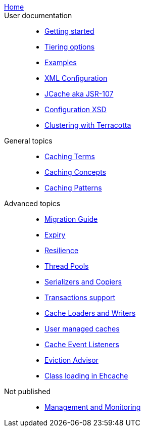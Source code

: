 link:./index.html[Home]::

User documentation::
- link:./getting-started{outfilesuffix}[Getting started]
- link:./tiering{outfilesuffix}[Tiering options]
- link:./examples{outfilesuffix}[Examples]
- link:./xml{outfilesuffix}[XML Configuration]
- link:./107{outfilesuffix}[JCache aka JSR-107]
- link:./xsds{outfilesuffix}[Configuration XSD]
- link:./clustered-cache{outfilesuffix}[Clustering with Terracotta]

General topics::
- link:./caching-terms{outfilesuffix}[Caching Terms]
- link:./caching-concepts{outfilesuffix}[Caching Concepts]
- link:./caching-patterns{outfilesuffix}[Caching Patterns]

Advanced topics::
- link:./migration-guide{outfilesuffix}[Migration Guide]
- link:./expiry{outfilesuffix}[Expiry]
- link:./resilience{outfilesuffix}[Resilience]
- link:./thread-pools{outfilesuffix}[Thread Pools]
- link:./serializers-copiers{outfilesuffix}[Serializers and Copiers]
- link:./xa{outfilesuffix}[Transactions support]
- link:./writers{outfilesuffix}[Cache Loaders and Writers]
- link:./usermanaged{outfilesuffix}[User managed caches]
- link:./cache-event-listeners{outfilesuffix}[Cache Event Listeners]
- link:./eviction-advisor{outfilesuffix}[Eviction Advisor]
- link:./class-loading{outfilesuffix}[Class loading in Ehcache]

Not published::
- link:./management{outfilesuffix}[Management and Monitoring]
